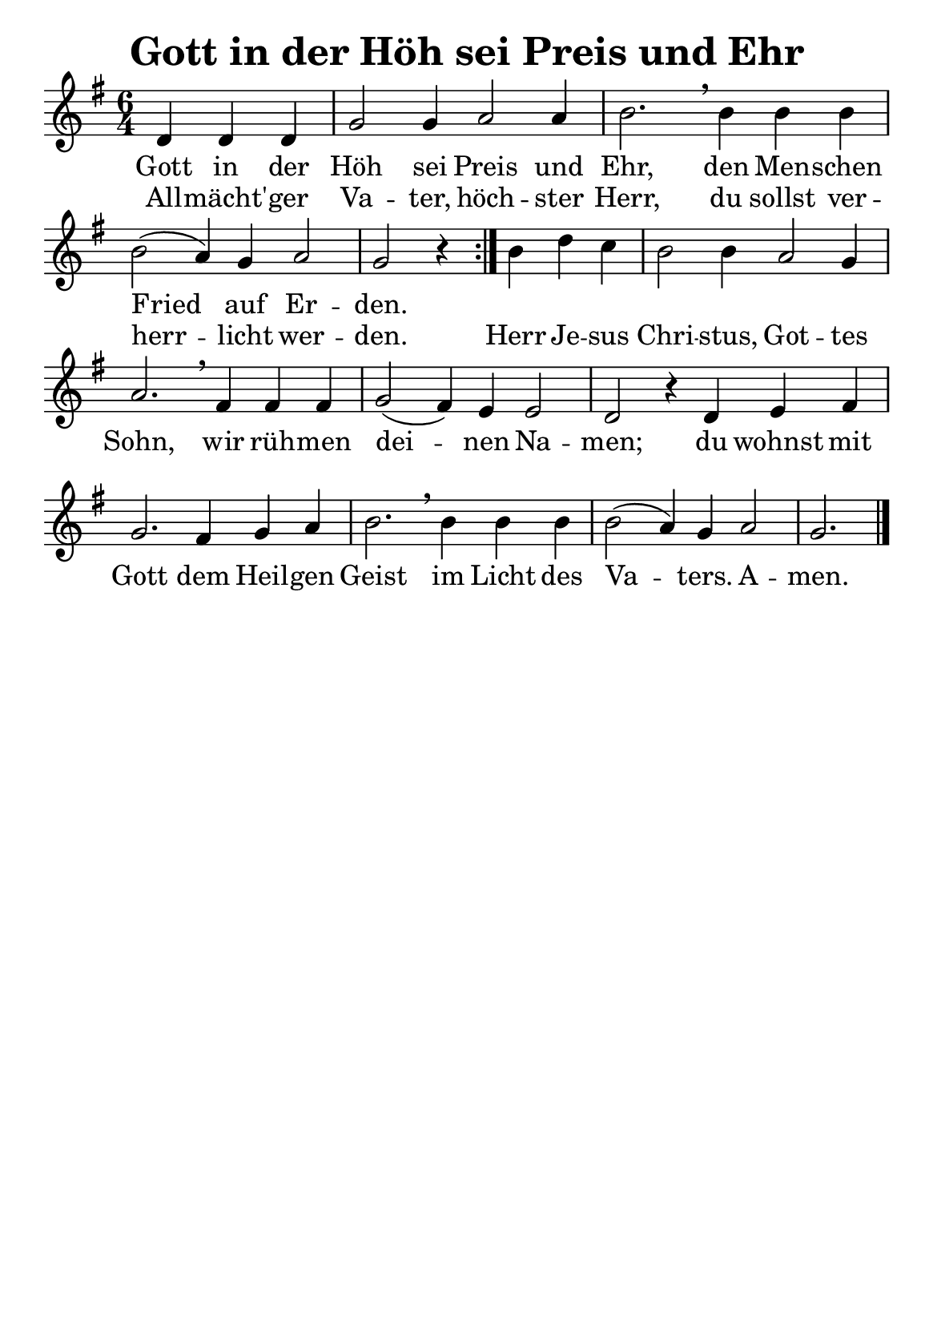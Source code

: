 % 180.2
% Gott in der Höh sei Preis und Ehr
% Ökumenische Fassung 1971 nach >>Gloria in excelsis Deo<< 4. Jh
% Melodie: Augsburg 1659

\version "2.24.0"

#(set-default-paper-size "a5")

% No 'Music engraving by LilyPond ...'
\header {
    tagline = ##f
    title = "Gott in der Höh sei Preis und Ehr"
}

\layout {
  % Don't outdent after first line
  indent = 0\in

  % Don't count the bar numbers when breaking scores
  \context {
    \Score
    \remove "Bar_number_engraver"
  }
}

\score {
<<
  \relative c' {
    \key g \major
    \time 6/4
    \repeat volta 2
    { \partial 4*3 d4 d d | g2 g4 a2 a4 b2. \breathe
      b4 b b b2( a4) g4 a2 g2 r4 }
    b4 d4 c4 b2 b4 a2 g4 a2. \breathe
    fis4 fis fis g2( fis4) e4 e2 d2 r4
    d4 e4 fis4 g2. fis4 g4 a4 b2. \breathe
    b4 b b b2( a4) g4 a2 g2. \bar "|."
  }
  \addlyrics {
    Gott in der Höh sei Preis und Ehr, den Men -- schen
    Fried auf Er -- den.
  }
  \addlyrics {
    All -- mächt' -- ger Va -- ter, höch -- ster Herr,
    du sollst ver -- herr -- licht wer -- den.
    Herr Je -- sus Chri -- stus, Got -- tes Sohn,
    wir rüh -- men dei -- nen Na -- men;
    du wohnst mit Gott dem Heil -- gen Geist
    im Licht des Va -- ters. A -- men.
  }
>>
\layout {}
\midi {}
}
